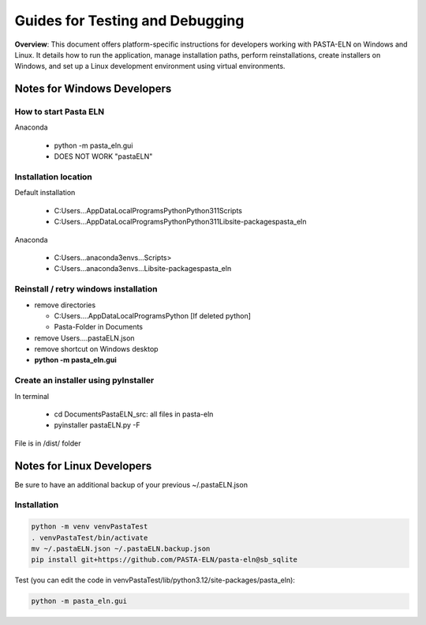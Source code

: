 .. _developInstall:


Guides for Testing and Debugging
================================

.. raw:: html

   <div class="three-columns">
      <a href="index.html" class="back-button" style="flex: 1; height: 25px;"><b>&larr; Back</b></a>
      <div style="flex: 12;">
         <h2>Guides for Testing and Debugging</h2>
      </div>
   </div>

**Overview**: This document offers platform-specific instructions for developers working with PASTA-ELN on Windows and Linux. It details how to run the application, manage installation paths, perform reinstallations, create installers on Windows, and set up a Linux development environment using virtual environments.


Notes for Windows Developers
----------------------------

How to start Pasta ELN
^^^^^^^^^^^^^^^^^^^^^^

Anaconda

  - python -m pasta_eln.gui
  - DOES NOT WORK "pastaELN"

Installation location
^^^^^^^^^^^^^^^^^^^^^

Default installation

  - C:\Users\...\AppData\Local\Programs\Python\Python311\Scripts
  - C:\Users\...\AppData\Local\Programs\Python\Python311\Lib\site-packages\pasta_eln

Anaconda

  - C:\Users\...\anaconda3\envs\...\Scripts>
  - C:\Users\...\anaconda3\envs\...\Lib\site-packages\pasta_eln

Reinstall / retry windows installation
^^^^^^^^^^^^^^^^^^^^^^^^^^^^^^^^^^^^^^

- remove directories

  - C:\Users\....\AppData\Local\Programs\Python [If deleted python]
  - Pasta-Folder in Documents

- remove Users\...\.pastaELN.json
- remove shortcut on Windows desktop
- **python -m pasta_eln.gui**

Create an installer using pyInstaller
^^^^^^^^^^^^^^^^^^^^^^^^^^^^^^^^^^^^^

In terminal

  - cd Documents\PastaELN_src: all files in pasta-eln
  - pyinstaller pastaELN.py -F

File is in /dist/ folder


Notes for Linux Developers
--------------------------

Be sure to have an additional backup of your previous ~/.pastaELN.json

Installation
^^^^^^^^^^^^

.. code-block:: batch

   python -m venv venvPastaTest
   . venvPastaTest/bin/activate
   mv ~/.pastaELN.json ~/.pastaELN.backup.json
   pip install git+https://github.com/PASTA-ELN/pasta-eln@sb_sqlite

Test (you can edit the code in venvPastaTest/lib/python3.12/site-packages/pasta_eln):

.. code-block:: batch

   python -m pasta_eln.gui


.. raw:: html

   <a href="index.html" class="back-button" style="flex: 1; height: 25px;"><b>&larr; Back</b></a>
   <span style="float: right"><img src="_static/pasta_logo.svg" alt="logo" style="width: 60px;"/></span>
